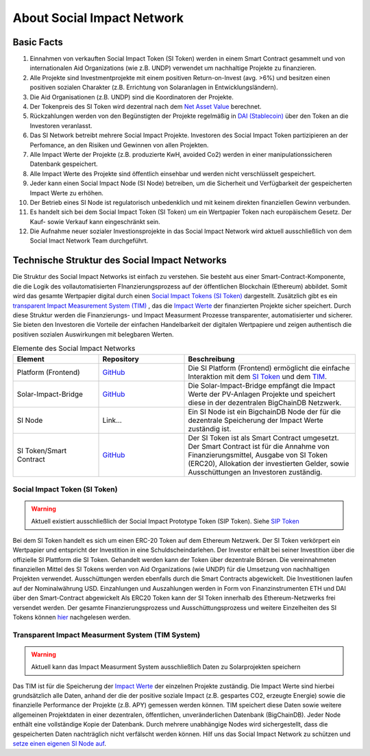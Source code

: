 .. Social Impact Network Documentation documentation master file, created by
   sphinx-quickstart on Mon Jan 18 17:17:55 2021.
   You can adapt this file completely to your liking, but it should at least
   contain the root `toctree` directive.

===========================
About Social Impact Network
===========================

Basic Facts
-----------

#. Einnahmen von verkauften Social Impact Token (SI Token) werden in einem Smart Contract gesammelt und von internationalen Aid Organizations (wie z.B. UNDP) verwendet um nachhaltige Projekte zu finanzieren.
#. Alle Projekte sind Investmentprojekte mit einem positiven Return-on-Invest (avg. >6%) und besitzen einen positiven sozialen Charakter (z.B. Errichtung von Solaranlagen in Entwicklungsländern).
#. Die Aid Organisationen (z.B. UNDP) sind die Koordinatoren der Projekte.
#. Der Tokenpreis des SI Token wird dezentral nach dem `Net Asset Value <https://www.investopedia.com/terms/n/nav.asp>`_ berechnet.
#. Rückzahlungen werden von den Begünstigten der Projekte regelmäßig in `DAI (Stablecoin) <https://medium.com/mycrypto/what-is-dai-and-how-does-it-work-742d09ba25d6>`_ über den Token an die Investoren veranlasst.
#. Das SI Network betreibt mehrere Social Impact Projekte. Investoren des Social Impact Token partizipieren an der Perfomance, an den Risiken und Gewinnen von allen Projekten.
#. Alle Impact Werte der Projekte (z.B. produzierte KwH, avoided Co2) werden in einer manipulationssicheren Datenbank gespeichert.
#. Alle Impact Werte des Projekte sind öffentlich einsehbar und werden nicht verschlüsselt gespeichert.
#. Jeder kann einen Social Impact Node (SI Node) betreiben, um die Sicherheit und Verfügbarkeit der gespeicherten Impact Werte zu erhöhen.
#. Der Betrieb eines SI Node ist regulatorisch unbedenklich und mit keinem direkten finanziellen Gewinn verbunden.
#. Es handelt sich bei dem Social Impact Token (SI Token) um ein Wertpapier Token nach europäischem Gesetz. Der Kauf- sowie Verkauf kann eingeschränkt sein.
#. Die Aufnahme neuer sozialer Investionsprojekte in das Social Impact Network wird aktuell ausschließlich von dem Social Imact Network Team durchgeführt.


Technische Struktur des Social Impact Networks
-----------------------------------

.. image:: http://www.plantuml.com/plantuml/png/hSq_IyP030RmFPyY70xlEtbTEhzJeKD5Q3TnECyWfVUd93bKIh-xY8gs1HTzfl3ZIN8HTQmb1f2PHoMyUYWo9XAvvUn91E-g-gMghwlw7XTeTlaRs0FOJx3VEO3Tm_76xr-Q_uCL09YyklGK20tssOykO1jdvnLlI9ypJmONm1-jRMd84oKyzUt7T3QuAG_iaioEAUdNHaTE2bDyfzFGTjY_Yb8y6rZXGkcnnF06
    :alt: my-picture1

Die Struktur des Social Impact Networks ist einfach zu verstehen.
Sie besteht aus einer Smart-Contract-Komponente, die die Logik des vollautomatisierten FInanzierungsprozess auf der öffentlichen Blockchain (Ethereum) abbildet. 
Somit wird das gesamte Wertpapier digital durch einen `Social Impact Tokens (SI Token) <https://github.com/Social-Impact-Network/Frontend>`_ dargestellt.
Zusätzlich gibt es ein `transparent Impact Measurement System (TIM) <https://github.com/Social-Impact-Network/Frontend>`_ , das die `Impact Werte <https://github.com/Social-Impact-Network/Frontend>`_ der finanzierten Projekte sicher speichert.
Durch diese Struktur werden  die Finanzierungs- und Impact Measurment Prozesse transparenter, automatisierter und sicherer. Sie bieten den Investoren die Vorteile
der einfachen Handelbarkeit der digitalen Wertpapiere und zeigen authentisch die positiven sozialen Auswirkungen mit belegbaren Werten. 


.. list-table:: Elemente des Social Impact Networks
   :widths: 25 25 50
   :header-rows: 1

   * - Element
     - Repository
     - Beschreibung
   * - Platform (Frontend)
     - `GitHub <https://github.com/Social-Impact-Network/Frontend>`_
     - Die SI Platform (Frontend) ermöglicht die einfache Interaktion mit dem `SI Token <https://github.com/Social-Impact-Network/Frontend>`_  und dem `TIM <https://github.com/Social-Impact-Network/Frontend>`_.
   * - Solar-Impact-Bridge
     - `GitHub <https://github.com/Social-Impact-Network/SPMonitorBridge-Server>`_
     - Die Solar-Impact-Bridge empfängt die Impact Werte der PV-Anlagen Projekte und speichert diese in der dezentralen BigChainDB Netzwerk.
   * - SI Node
     - Link...
     - Ein SI Node ist ein BigchainDB Node der für die dezentrale Speicherung der Impact Werte zuständig ist.
   * - SI Token/Smart Contract 
     - `GitHub <https://github.com/Social-Impact-Network/Token>`_
     - Der SI Token ist als Smart Contract umgesetzt. Der Smart Contract ist für die Annahme von Finanzierungsmittel, Ausgabe von SI Token (ERC20), Allokation der investierten Gelder, sowie Ausschüttungen an Investoren zuständig.

Social Impact Token (SI Token)
~~~~~~~~~~~~~~~~~~~~~~~~~~~~~~~
.. warning:: Aktuell existiert ausschließlich der Social Impact Prototype Token (SIP Token). Siehe `SIP Token <https://github.com/Social-Impact-Network/Frontend>`_

Bei dem SI Token handelt es sich um einen ERC-20 Token auf dem Ethereum Netzwerk.
Der SI Token verkörpert ein Wertpapier und entspricht der Investition in eine Schuldscheindarlehen.
Der Investor erhält bei seiner Investition über die offizielle SI Plattform die SI Token. Gehandelt werden kann der Token über dezentrale Börsen.
Die vereinnahmeten finanziellen Mittel des SI Tokens werden von Aid Organizations (wie UNDP) für die Umsetzung von nachhaltigen Projekten verwendet. 
Ausschüttungen werden ebenfalls durch die Smart Contracts abgewickelt. Die Investitionen laufen auf der Nominalwährung USD. Einzahlungen und Auszahlungen werden in Form von Finanzinstrumenten ETH und DAI über den Smart-Contract abgewickelt
Als ERC20 Token kann der SI Token innerhalb des Ethereum-Netzwerks frei versendet werden.
Der gesamte Finanzierungsprozess und Ausschüttungsprozess und weitere Einzelheiten des SI Tokens können `hier <https://github.com/Social-Impact-Network/Frontend>`_ nachgelesen werden.



Transparent Impact Measurment System (TIM System)
~~~~~~~~~~~~~~~~~~~~~~~~~~~~~~~~~~~~~~~~~~~~~~~~~~~~~

.. warning:: Aktuell kann das Impact Measurment System ausschließlich Daten zu Solarprojekten speichern

Das TIM ist für die Speicherung der `Impact Werte <https://github.com/Social-Impact-Network/Frontend>`_ der einzelnen Projekte zuständig.
Die Impact Werte sind hierbei grundsätzlich alle Daten, anhand der die der positive soziale Impact (z.B. gespartes CO2, erzeugte Energie) sowie die finanzielle Performance
der Projekte (z.B. APY) gemessen werden können.
TIM speichert diese Daten sowie weitere allgemeinen Projektdaten in einer dezentralen, öffentlichen, unveränderlichen Datenbank (BigChainDB).
Jeder Node enthält eine vollständige Kopie der Datenbank. Durch mehrere unabhängige Nodes wird sichergestellt, dass die gespeicherten Daten nachträglich nicht
verfälscht werden können.
Hilf uns das Social Impact Network zu schützen  und `setze einen eigenen SI Node auf <https://github.com/Social-Impact-Network/Frontend>`_.


